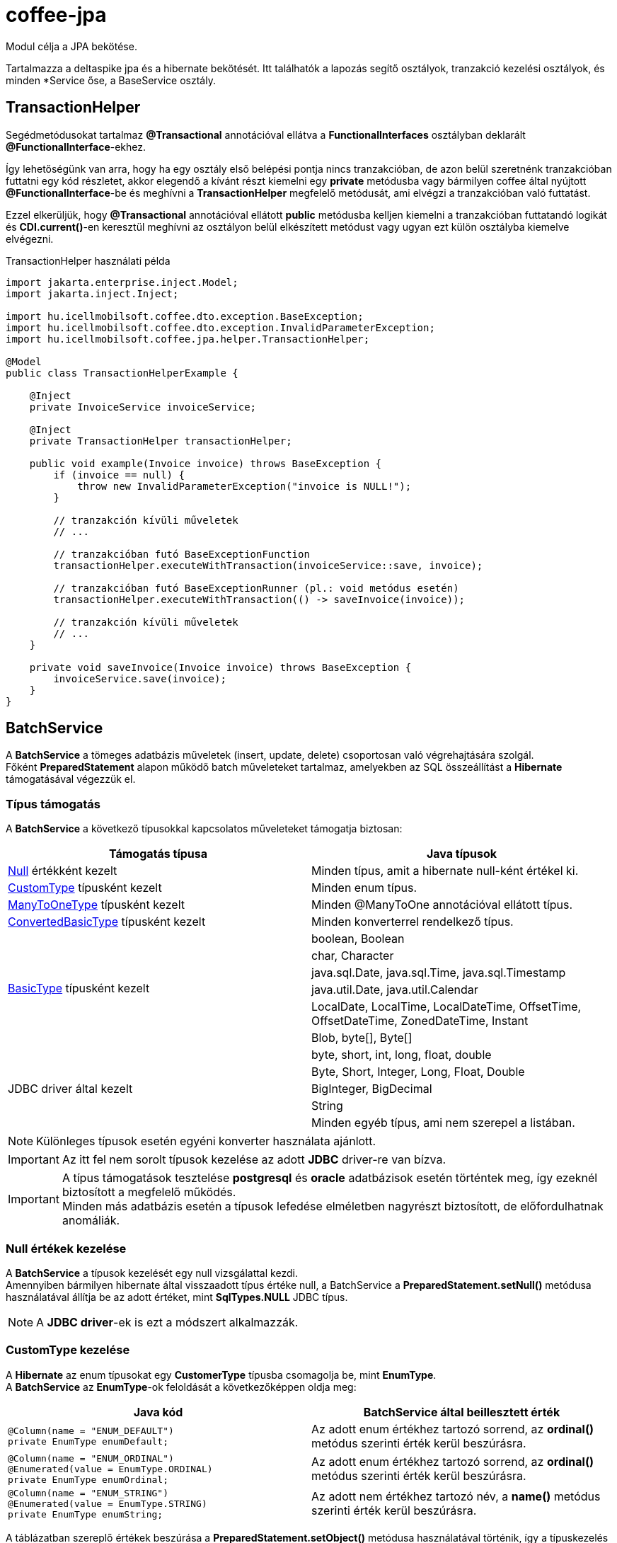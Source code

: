 [#common_core_coffee-jpa]
= coffee-jpa

Modul célja a JPA bekötése.

Tartalmazza a deltaspike jpa és a hibernate bekötését.
Itt találhatók a lapozás segítő osztályok, tranzakció kezelési osztályok, és minden *Service őse, a BaseService osztály.

== TransactionHelper [[TransactionHelper]]

Segédmetódusokat tartalmaz *@Transactional* annotációval ellátva a *FunctionalInterfaces* osztályban deklarált *@FunctionalInterface*-ekhez.

Így lehetőségünk van arra, hogy ha egy osztály első belépési pontja nincs tranzakcióban, de azon belül szeretnénk tranzakcióban futtatni egy kód részletet, akkor elegendő a kívánt részt kiemelni egy *private* metódusba vagy bármilyen coffee által nyújtott *@FunctionalInterface*-be és meghívni a *TransactionHelper* megfelelő metódusát, ami elvégzi a tranzakcióban való futtatást.

Ezzel elkerüljük, hogy *@Transactional* annotációval ellátott *public* metódusba kelljen kiemelni a tranzakcióban futtatandó logikát és *CDI.current()*-en keresztül meghívni az osztályon belül elkészített metódust vagy ugyan ezt külön osztályba kiemelve elvégezni.

.TransactionHelper használati példa
[source,java]
----
import jakarta.enterprise.inject.Model;
import jakarta.inject.Inject;

import hu.icellmobilsoft.coffee.dto.exception.BaseException;
import hu.icellmobilsoft.coffee.dto.exception.InvalidParameterException;
import hu.icellmobilsoft.coffee.jpa.helper.TransactionHelper;

@Model
public class TransactionHelperExample {

    @Inject
    private InvoiceService invoiceService;

    @Inject
    private TransactionHelper transactionHelper;

    public void example(Invoice invoice) throws BaseException {
        if (invoice == null) {
            throw new InvalidParameterException("invoice is NULL!");
        }

        // tranzakción kívüli műveletek
        // ...

        // tranzakcióban futó BaseExceptionFunction
        transactionHelper.executeWithTransaction(invoiceService::save, invoice);

        // tranzakcióban futó BaseExceptionRunner (pl.: void metódus esetén)
        transactionHelper.executeWithTransaction(() -> saveInvoice(invoice));

        // tranzakción kívüli műveletek
        // ...
    }

    private void saveInvoice(Invoice invoice) throws BaseException {
        invoiceService.save(invoice);
    }
}
----

== BatchService [[BatchService]]

A *BatchService* a tömeges adatbázis műveletek (insert, update, delete) csoportosan való végrehajtására szolgál. +
Főként *PreparedStatement* alapon működő batch műveleteket tartalmaz, amelyekben az SQL összeállítást a *Hibernate* támogatásával végezzük el.

=== Típus támogatás

A *BatchService* a következő típusokkal kapcsolatos műveleteket támogatja biztosan:

[%header,cols=2]
|===
| Támogatás típusa
| Java típusok

| link:#NullValue[Null] értékként kezelt
| Minden típus, amit a hibernate null-ként értékel ki.

| link:#CustomType[CustomType] típusként kezelt
| Minden enum típus.

| link:#ManyToOneType[ManyToOneType] típusként kezelt
| Minden @ManyToOne annotációval ellátott típus.

| link:#ConvertedBasicType[ConvertedBasicType] típusként kezelt
| Minden konverterrel rendelkező típus.

.6+| link:#BasicType[BasicType] típusként kezelt
| boolean, Boolean
| char, Character
| java.sql.Date, java.sql.Time, java.sql.Timestamp
| java.util.Date, java.util.Calendar
| LocalDate, LocalTime, LocalDateTime, OffsetTime, OffsetDateTime, ZonedDateTime, Instant
| Blob, byte[], Byte[]

.5+| JDBC driver által kezelt
| byte, short, int, long, float, double
| Byte, Short, Integer, Long, Float, Double
| BigInteger, BigDecimal
| String
| Minden egyéb típus, ami nem szerepel a listában.
|===

NOTE: Különleges típusok esetén egyéni konverter használata ajánlott.

IMPORTANT: Az itt fel nem sorolt típusok kezelése az adott *JDBC* driver-re van bízva.

IMPORTANT: A típus támogatások tesztelése *postgresql* és *oracle* adatbázisok esetén történtek meg, így ezeknél biztosított a megfelelő működés. +
Minden más adatbázis esetén a típusok lefedése elméletben nagyrészt biztosított, de előfordulhatnak anomáliák.

=== Null értékek kezelése [[NullValue]]

A *BatchService* a típusok kezelését egy null vizsgálattal kezdi. +
Amennyiben bármilyen hibernate által visszaadott típus értéke null, a BatchService a *PreparedStatement.setNull()* metódusa használatával állítja be az adott értéket, mint *SqlTypes.NULL* JDBC típus.

NOTE: A *JDBC driver*-ek is ezt a módszert alkalmazzák.

=== CustomType kezelése [[CustomType]]

A *Hibernate* az enum típusokat egy *CustomerType* típusba csomagolja be, mint *EnumType*. +
A *BatchService* az *EnumType*-ok feloldását a következőképpen oldja meg:

[%header,cols=2]
|===
| Java kód
| BatchService által beillesztett érték

a|
[source,java]
----
@Column(name = "ENUM_DEFAULT")
private EnumType enumDefault;
----
| Az adott enum értékhez tartozó sorrend, az *ordinal()* metódus szerinti érték kerül beszúrásra.

a|
[source,java]
----
@Column(name = "ENUM_ORDINAL")
@Enumerated(value = EnumType.ORDINAL)
private EnumType enumOrdinal;
----
| Az adott enum értékhez tartozó sorrend, az *ordinal()* metódus szerinti érték kerül beszúrásra.

a|
[source,java]
----
@Column(name = "ENUM_STRING")
@Enumerated(value = EnumType.STRING)
private EnumType enumString;
----
| Az adott nem értékhez tartozó név, a *name()* metódus szerinti érték kerül beszúrásra.
|===

A táblázatban szereplő értékek beszúrása a *PreparedStatement.setObject()* metódusa használatával történik, így a típuskezelés az adott *JDBC driver*-re van bízva.

A *BatchService* jelenleg a *CustomType*-ok esetén csak az *EnumType*-ot kezeli külön. +
Minden más *CustomType* típus kezelését a használt *JDBC driver*-re bízzuk rá!

=== ManyToOneType kezelése [[ManyToOneType]]

Egy entitáson belül, azokat a mezőket, amelyeken a *@ManyToOne* (jakarta.persistence.ManyToOne) annotációt használjuk, a hibernate *ManyToOneType* típusként kezeli. +
Ezen *ManyToOneType* típusok kezelése a *BatchService* által következőképpen történik meg:

[%header,cols="55%,45%"]
|===
| Java kód
| BatchService által beillesztett érték

a|
[source,java]
----
@ManyToOne(fetch = FetchType.LAZY)
@JoinColumn(name = "MANY_TO_ONE_SAMPLE_ENTITY")
private SampleEntity manyToOneSampleEntity;
----
| A *BatchService* az adott entitás egyedi azonosítóját veszi és szúrja be az *EntityHelper.getLazyId()* használatával.
|===

=== ConvertedBasicType kezelése [[ConvertedBasicType]]

Egy entitáson belül azok a mezők, amelyek converter-rel rendelkeznek, tehát el van rajtuk helyezve a *@Convert* (jakarta.persistence.Convert) annotáció, a hibernate által *ConvertedBasicType*-ként kerülnek kezelésre.

.Például:
[source,java]
----
@Convert(converter = YearMonthAttributeConverter.class)
@Column(name = "YEAR_MONTH")
private YearMonth yearMonth;
----

Az ilyen típusok esetén a *Hibernate* tartalmazza a konvertált értékhez megfelelő *JDBC* típust és minden további beállítást, viszont a konvertálást manuálisan kell elvégezni. +
Így a *BatchService* az átadott konvertert meghívja, majd a konvertálás során kapott értékkel és a hibernate által megfelelően beállított *ConvertedBasicType* (BasicType) típussal továbbengedi a link:#BasicType[BasicType] kezelés folyamatába.

=== BasicType kezelése [[BasicType]]

A *BasicType* típus egybefogja a java és jdbc típust, így minden java típushoz tartalmazza a megfelelő jdbc típust. +
A szétválasztások így a jdbc típusban tárolt jdbc típuskód szerint történik.

=== Date típusú BasicType kezelése [[DateBasicType]]

Az *SqlTypes.DATE* jdbc típuskóddal rendelkező *BasicType* típusok a *BatchService* által a következőképpen kerülnek kezelésre:

[%header,cols=2]
|===
| Java kód
| BatchService által beillesztett érték

a|
[source,java]
----
@Column(name = "DATE")
private java.sql.Date date;
----
| Közvetlenül, átalakítás nélkül beállítható a *PreparedStatement.setDate()* metódusa használatával.

a|
[source,java]
----
@Column(name = "LOCAL_DATE")
private LocalDate localDate;
----
| Átkonvertálódik *java.sql.Date* típusra, majd a *PreparedStatement.setDate()* metódusa használatával kerül beállításra.

a|
[source,java]
----
@Temporal(TemporalType.DATE)
@Column(name = "DATE_TEMPORAL_DATE")
private java.util.Date dateTemporalDate;
----
| Átkonvertálódik *java.sql.Date* típusra, majd a *PreparedStatement.setDate()* metódusa használatával kerül beállításra.

a|
[source,java]
----
@Temporal(TemporalType.DATE)
@Column(name = "CALENDAR_TEMPORAL_DATE")
private Calendar calendarTemporalDate;
----
| Átkonvertálódik *java.sql.Date* típusra, majd a *PreparedStatement.setDate()* metódusa használatával kerül beállításra.

|===

IMPORTANT: A táblázatban nem szereplő típusok beállítását a *JDBC driver*-re bízzuk.

=== Time típusú BasicType kezelése [[TimeBasicType]]

Az *SqlTypes.TIME* és *SqlTypes.TIME_WITH_TIMEZONE* jdbc típuskóddal rendelkező *BasicType* típusok a *BatchService* által a következőképpen kerülnek kezelésre:

[%header,cols=2]
|===
| Java kód
| BatchService által beillesztett érték

a|
[source,java]
----
@Column(name = "TIME")
private Time time;
----
| Közvetlenül, átalakítás nélkül beállítható a *PreparedStatement.setTime()* metódusa használatával.

a|
[source,java]
----
@Column(name = "LOCAL_TIME")
private LocalTime localTime;
----
| Átkonvertálódik *java.sql.Time* típusra, majd a *PreparedStatement.setTime()* metódusa használatával kerül beállításra.

a|
[source,java]
----
@Column(name = "OFFSET_TIME")
private OffsetTime offsetTime;
----
| A *ZoneId.systemDefault()* által visszaadott rendszer időzónára alakítjuk, ezután átkonvertálódik *java.sql.Time* típusra, majd a *PreparedStatement.setTime()* metódusa használatával kerül beállításra.

a|
[source,java]
----
@Temporal(TemporalType.TIME)
@Column(name = "DATE_TEMPORAL_TIME")
private java.util.Date dateTemporalTime;
----
| Átkonvertálódik *java.sql.Time* típusra, majd a *PreparedStatement.setTime()* metódusa használatával kerül beállításra.

a|
[source,java]
----
@Temporal(TemporalType.TIME)
@Column(name = "CALENDAR_TEMPORAL_TIME")
private Calendar calendarTemporalTime;
----
| Átkonvertálódik *java.sql.Time* típusra, majd a *PreparedStatement.setTime()* metódusa használatával kerül beállításra.

|===

A táblázatban szereplő típusok esetén, amennyiben a *hibernate.jdbc.time_zone* bevan állítva a *persistence.xml*-ben, akkor a *PreparedStatement.setTime()* metódusának az időzóna is átadódik, így a *JDBC driver* eltudja végezni a megfelelő időeltolást az időzóna szerint.

IMPORTANT: A táblázatban nem szereplő típusok beállítását a *JDBC driver*-re bízzuk.

=== Timestamp típusú BasicType kezelése [[TimestampBasicType]]

Az *SqlTypes.TIMESTAMP*, *SqlTypes.TIMESTAMP_UTC* és *SqlTypes.TIMESTAMP_WITH_TIMEZONE* jdbc típuskóddal rendelkező *BasicType* típusok a *BatchService* által a következőképpen kerülnek kezelésre:

[%header,cols=2]
|===
| Java kód
| BatchService által beillesztett érték

a|
[source,java]
----
@Column(name = "TIMESTAMP_DEFAULT")
private Timestamp timestampDefault;
----
| Közvetlenül, átalakítás nélkül beállítható a *PreparedStatement.setTimestamp()* metódusa használatával.

a|
[source,java]
----
@Column(name = "LOCAL_DATE_TIME")
private LocalDateTime localDateTime;
----
| Átkonvertálódik *java.sql.Timestamp* típusra, majd a *PreparedStatement.setTimestamp()* metódusa használatával kerül beállításra.

a|
[source,java]
----
@Column(name = "OFFSET_DATE_TIME")
private OffsetDateTime offsetDateTime;
----
|  A *ZoneId.systemDefault()* által visszaadott rendszer időzónára alakítjuk, ezután átkonvertálódik *java.sql.Timestamp* típusra, majd a *PreparedStatement.setTimestamp()* metódusa használatával kerül beállításra.

a|
[source,java]
----
@Column(name = "ZONED_DATE_TIME")
private ZonedDateTime zonedDateTime;
----
| A *ZoneId.systemDefault()* által visszaadott rendszer időzónára alakítjuk, ezután átkonvertálódik *java.sql.Timestamp* típusra, majd a *PreparedStatement.setTimestamp()* metódusa használatával kerül beállításra.

a|
[source,java]
----
@Column(name = "INSTANT")
private Instant instant;
----
| A *ZoneId.systemDefault()* által visszaadott rendszer időzónára alakítjuk, ezután átkonvertálódik *java.sql.Timestamp* típusra, majd a *PreparedStatement.setTimestamp()* metódusa használatával kerül beállításra.

a|
[source,java]
----
@Column(name = "DATE_DEFAULT")
private java.util.Date dateDefault;
----
| Átkonvertálódik *java.sql.Timestamp* típusra, majd a *PreparedStatement.setTimestamp()* metódusa használatával kerül beállításra.

a|
[source,java]
----
@Temporal(TemporalType.TIMESTAMP)
@Column(name = "DATE_TEMPORAL_TS")
private java.util.Date dateTemporalTS;
----
| Átkonvertálódik *java.sql.Timestamp* típusra, majd a *PreparedStatement.setTimestamp()* metódusa használatával kerül beállításra.

a|
[source,java]
----
@Column(name = "CALENDAR_DEFAULT")
private Calendar calendarDefault;
----
| Átkonvertálódik *java.sql.Timestamp* típusra, majd a *PreparedStatement.setTimestamp()* metódusa használatával kerül beállításra.

a|
[source,java]
----
@Temporal(TemporalType.TIMESTAMP)
@Column(name = "CALENDAR_TEMPORAL_TS")
private Calendar calendarTemporalTS;
----
| Átkonvertálódik *java.sql.Timestamp* típusra, majd a *PreparedStatement.setTimestamp()* metódusa használatával kerül beállításra.
|===

A táblázatban szereplő típusok esetén, amennyiben a *hibernate.jdbc.time_zone* bevan állítva a *persistence.xml*-ben, akkor a *PreparedStatement.setTimestamp()* metódusának az időzóna is átadódik, így a *JDBC driver* eltudja végezni a megfelelő időeltolást az időzóna szerint.

IMPORTANT: A táblázatban nem szereplő típusok beállítását a *JDBC driver*-re bízzuk.

=== Boolean típusú BasicType kezelése [[BooleanBasicType]]

Az *SqlTypes.BOOLEAN* jdbc típuskóddal rendelkező *BasicType* típusok a *BatchService* által a következőképpen kerülnek kezelésre:

[%header,cols=2]
|===
| Java kód
| BatchService által beillesztett érték

a|
[source,java]
----
@Column(name = "BOOLEAN_PRIMITIVE")
private boolean booleanPrimitive;
----
| Közvetlenül, átalakítás nélkül beállítható a *PreparedStatement.setBoolean()* metódusa használatával.

a|
[source,java]
----
@Column(name = "BOOLEAN_WRAPPER")
private Boolean booleanWrapper;
----
| Közvetlenül, átalakítás nélkül beállítható a *PreparedStatement.setBoolean()* metódusa használatával.

|===

IMPORTANT: A táblázatban nem szereplő típusok beállítását a *JDBC driver*-re bízzuk.

=== Char típusú BasicType kezelése [[CharBasicType]]

Az *SqlTypes.BOOLEAN* jdbc típuskóddal rendelkező *BasicType* típusok a *BatchService* által a következőképpen kerülnek kezelésre:

[%header,cols=2]
|===
| Java kód
| BatchService által beillesztett érték

a|
[source,java]
----
@Column(name = "CHAR_PRIMITIVE")
private char charPrimitive;
----
| Átkonvertálódik *String* típusra, majd a *PreparedStatement.setString()* metódusa használatával kerül beállításra.

a|
[source,java]
----
@Column(name = "CHAR_WRAPPER")
private Character charWrapper;
----
| Átkonvertálódik *String* típusra, majd a *PreparedStatement.setString()* metódusa használatával kerül beállításra.

|===

IMPORTANT: A táblázatban nem szereplő típusok beállítását a *JDBC driver*-re bízzuk.

=== Adat típusú BasicType kezelése [[DataBasicType]]

Az *SqlTypes.BLOB*, *SqlTypes.VARBINARY* és *SqlTypes.LONGVARBINARY* jdbc típuskóddal rendelkező *BasicType* típusok a *BatchService* által a következőképpen kerülnek kezelésre:

[%header,cols=2]
|===
| Java kód
| BatchService által beillesztett érték

a|
[source,java]
----
@Lob
@Column(name = "DEFAULT_BLOB")
private Blob defaultBlob;
----
| Átkonvertálódik *InputStream* típusra, majd a *PreparedStatement.setBinaryStream()* metódusa használatával kerül beállításra.

a|
[source,java]
----
@Column(name = "PRIMITIVE_BYTE_ARRAY")
private byte[] primitiveByteArray;
----
| Közvetlenül, átalakítás nélkül beállítható a *PreparedStatement.setBytes()* metódusa használatával.

a|
[source,java]
----
@Column(name = "WRAPPER_BYTE_ARRAY")
private Byte[] wrapperByteArray;
----
| Átkonvertálódik primitív *byte[]* típusra, majd a *PreparedStatement.setBytes()* metódusa használatával kerül beállításra.

a|
[source,java]
----
@Lob
@Column(name = "LOB_PRIMITIVE_BYTE_ARRAY")
private byte[] lobPrimitiveByteArray;
----
| Közvetlenül, átalakítás nélkül beállítható a *PreparedStatement.setBytes()* metódusa használatával.

a|
[source,java]
----
@Lob
@Column(name = "LOB_WRAPPER_BYTE_ARRAY")
private Byte[] lobWrapperByteArray;
----
| Átkonvertálódik primitív *byte[]* típusra, majd a *PreparedStatement.setBytes()* metódusa használatával kerül beállításra.

|===

IMPORTANT: A táblázatban nem szereplő típusok beállítását a *JDBC driver*-re bízzuk.
